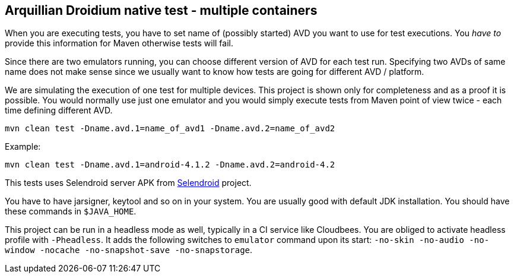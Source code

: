 == Arquillian Droidium native test - multiple containers

When you are executing tests, you have to set name of (possibly started) AVD
you want to use for test executions. You _have to_ provide this information 
for Maven otherwise tests will fail.

Since there are two emulators running, you can choose different version of AVD for each test run. Specifying two 
AVDs of same name does not make sense since we usually want to know how tests are going for different AVD / platform.

We are simulating the execution of one test for multiple devices. This project is shown only for 
completeness and as a proof it is possible. You would normally use just one emulator and you would simply 
execute tests from Maven point of view twice - each time defining different AVD. 

`mvn clean test -Dname.avd.1=name_of_avd1 -Dname.avd.2=name_of_avd2`

Example:

`mvn clean test -Dname.avd.1=android-4.1.2 -Dname.avd.2=android-4.2`

This tests uses Selendroid server APK from http://dominikdary.github.io/selendroid/[Selendroid] project.

You have to have jarsigner, keytool and so on in your system. You are usually good with default JDK installation.
You should have these commands in `$JAVA_HOME`.

This project can be run in a headless mode as well, typically in a CI service like Cloudbees.
You are obliged to activate headless profile with `-Pheadless`. It adds the following switches to `emulator` command 
upon its start: `-no-skin -no-audio -no-window -nocache -no-snapshot-save -no-snapstorage`.